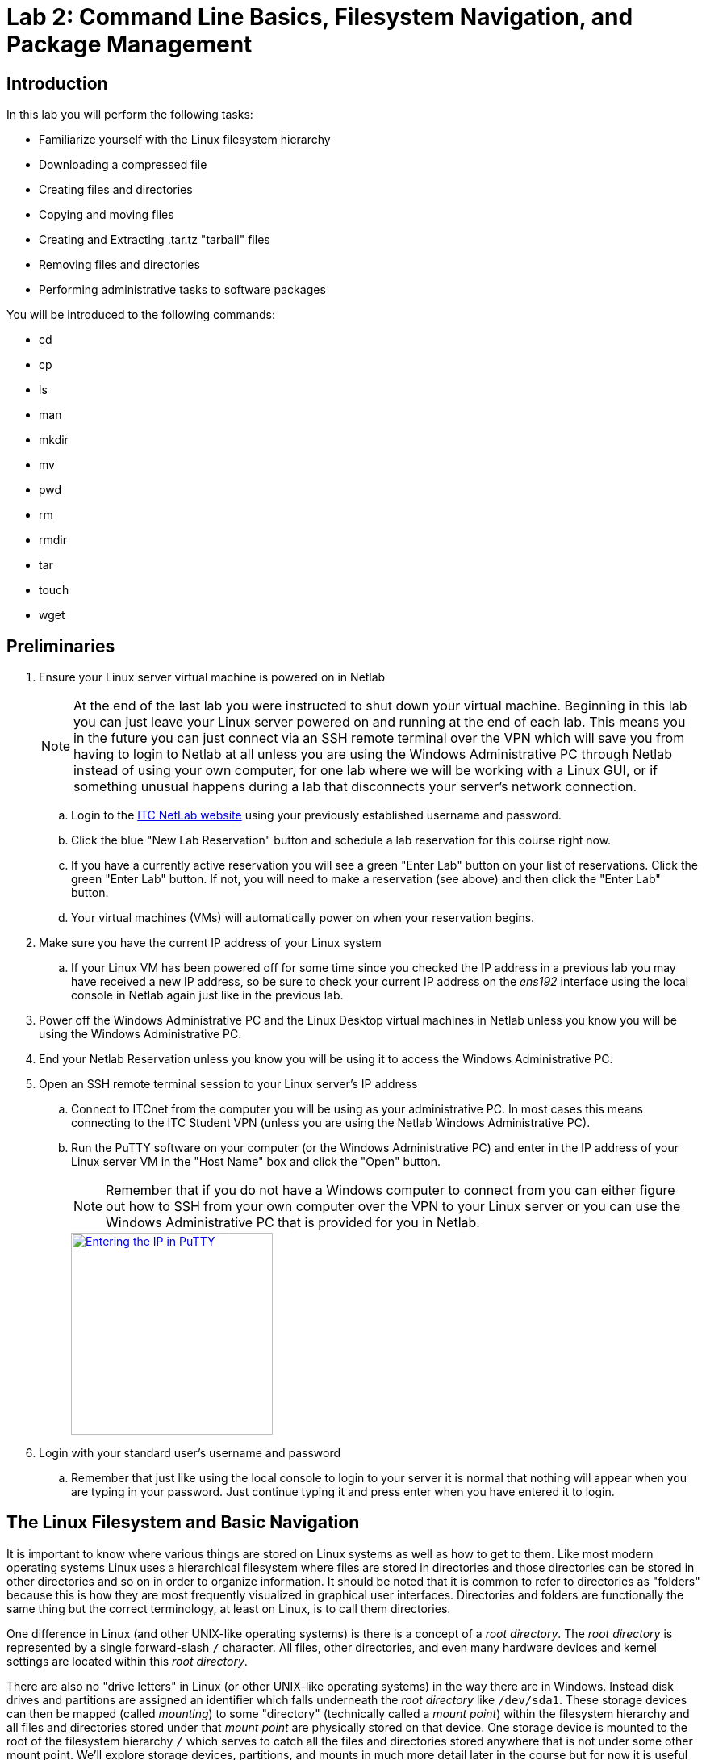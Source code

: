 = Lab 2: Command Line Basics, Filesystem Navigation, and Package Management

== Introduction

In this lab you will perform the following tasks:

* Familiarize yourself with the Linux filesystem hierarchy
* Downloading a compressed file
* Creating files and directories
* Copying and moving files
* Creating and Extracting .tar.tz "tarball" files
* Removing files and directories
* Performing administrative tasks to software packages

You will be introduced to the following commands:

* cd
* cp
* ls
* man
* mkdir
* mv
* pwd
* rm
* rmdir
* tar
* touch
* wget

== Preliminaries

. Ensure your Linux server virtual machine is powered on in Netlab
+
--
NOTE: At the end of the last lab you were instructed to shut down your virtual machine. Beginning in this lab you can just leave your Linux server powered on and running at the end of each lab. This means you in the future you can just connect via an SSH remote terminal over the VPN which will save you from having to login to Netlab at all unless you are using the Windows Administrative PC through Netlab instead of using your own computer, for one lab where we will be working with a Linux GUI, or if something unusual happens during a lab that disconnects your server's network connection.
--
.. Login to the https://netlab.ihitc.net[ITC NetLab website] using your previously established username and password.
.. Click the blue "New Lab Reservation" button and schedule a lab reservation for this course right now.
.. If you have a currently active reservation you will see a green "Enter Lab" button on your list of reservations. Click the green "Enter Lab" button. If not, you will need to make a reservation (see above) and then click the "Enter Lab" button.
.. Your virtual machines (VMs) will automatically power on when your reservation begins.
. Make sure you have the current IP address of your Linux system
.. If your Linux VM has been powered off for some time since you checked the IP address in a previous lab you may have received a new IP address, so be sure to check your current IP address on the _ens192_ interface using the local console in Netlab again just like in the previous lab.
. Power off the Windows Administrative PC and the Linux Desktop virtual machines in Netlab unless you know you will be using the Windows Administrative PC.
. End your Netlab Reservation unless you know you will be using it to access the Windows Administrative PC.
. Open an SSH remote terminal session to your Linux server's IP address
.. Connect to ITCnet from the computer you will be using as your administrative PC. In most cases this means connecting to the ITC Student VPN (unless you are using the Netlab Windows Administrative PC).
.. Run the PuTTY software on your computer (or the Windows Administrative PC) and enter in the IP address of your Linux server VM in the "Host Name" box and click the "Open" button.
+
--
NOTE: Remember that if you do not have a Windows computer to connect from you can either figure out how to SSH from your own computer over the VPN to your Linux server or you can use the Windows Administrative PC that is provided for you in Netlab.
--
image::lab01/040.png[Entering the IP in PuTTY,250,align=left,link=self]
. Login with your standard user's username and password
.. Remember that just like using the local console to login to your server it is normal that nothing will appear when you are typing in your password. Just continue typing it and press enter when you have entered it to login.

== The Linux Filesystem and Basic Navigation

It is important to know where various things are stored on Linux systems as well as how to get to them. Like most modern operating systems Linux uses a hierarchical filesystem where files are stored in directories and those directories can be stored in other directories and so on in order to organize information. It should be noted that it is common to refer to directories as "folders" because this is how they are most frequently visualized in graphical user interfaces. Directories and folders are functionally the same thing but the correct terminology, at least on Linux, is to call them directories.

One difference in Linux (and other UNIX-like operating systems) is there is a concept of a _root directory_. The _root directory_ is represented by a single forward-slash `/` character. All files, other directories, and even many hardware devices and kernel settings are located within this _root directory_. 

There are also no "drive letters" in Linux (or other UNIX-like operating systems) in the way there are in Windows. Instead disk drives and partitions are assigned an identifier which falls underneath the _root directory_ like `/dev/sda1`. These storage devices can then be mapped (called _mounting_) to some "directory" (technically called a _mount point_) within the filesystem hierarchy and all files and directories stored under that _mount point_ are physically stored on that device. One storage device is mounted to the root of the filesystem hierarchy `/` which serves to catch all the files and directories stored anywhere that is not under some other mount point. We'll explore storage devices, partitions, and mounts in much more detail later in the course but for now it is useful background on how the Linux filesystem hierarchy is used.

. Read the manual page for the file-hierarchy
.. Linux has a built in system of manual pages which contain important and useful information about the operating system as well as most software and commands installed on the system. These pages are accessed by running the `man _<command>_` command where _<command>_ is replaced by the command or manual page name you want more information on.
.. Run the `man file-hierarchy` command to open the manual page explaining the filesystem hierarchy. The beginning of it looks something like this:
+
[source,console]
----
ben@2480-Z:~$ man file-hierarchy
FILE-HIERARCHY(7)               file-hierarchy               FILE-HIERARCHY(7)

NAME
       file-hierarchy - File system hierarchy overview

DESCRIPTION
       Operating systems using the systemd(1) system and service manager are
       organized based on a file system hierarchy inspired by UNIX, more
       specifically the hierarchy described in the File System Hierarchy[1]
       specification and hier(7), with various extensions, partially
       documented in the XDG Base Directory Specification[2] and XDG User
       Directories[3]. This manual page describes a more generalized, though
       minimal and modernized subset of these specifications that defines more
       strictly the suggestions and restrictions systemd makes on the file
       system hierarchy.

       Many of the paths described here can be queried with the systemd-
       path(1) tool.

GENERAL STRUCTURE
       /
           The file system root. Usually writable, but this is not required.
           Possibly a temporary file system ("tmpfs"). Not shared with other
           hosts (unless read-only).

       /boot/
           The boot partition used for bringing up the system. On EFI systems,
           this is possibly the EFI System Partition (ESP), also see systemd-
           gpt-auto-generator(8). This directory is usually strictly local to
           the host, and should be considered read-only, except when a new
----
.. You can navigate through and read the rest of the manual page using the up/down arrow keys on your keyboard to move one line at a time or the Page Up/Page Down keys to move a full screen at a time up and down. There are also ways to search through a manual page and do more complex navigation of the page which you can get information on by pressing the `h` key on your keyboard (press `q` to return to the manual page).
+
--
NOTE: You cannot use your mouse or the scroll bars on an SSH window to navigate through a manual page.
--
.. Take a few minutes to read through and familiarize yourself with the Linux File system hierarchy overview manual page.
.. When you are finished looking at the manual page press the `q` key on your keyboard to return to the command line of your server.
. Check your current working directory
.. Anytime you are at a command prompt in Linux you are working from some location in the filesystem hierarchy, this is called your _current working directory_ (abbreviated sometimes as _cwd_). You can see what your current working directory is using the `pwd` command which stands for "print working directory". In this case "print" means to print to the screen (not to a printer).
.. Run the `pwd` command like this:
+
[source,console]
----
ben@2480-Z:~$ pwd
/home/ben
ben@2480-Z:~$
----
.. In the example above you can see that my present location in the filesystem hierarchy is `/home/ben` or, in other words, the "ben" directory inside of the "home" directory inside of the _root directory_. You should see something similar but with your own username in place of ben.
. Get a list of the contents of the current working directory in both short and long formats showing and not-showing hidden files
.. The `ls` command is used to list the files in a directory you can find out more about the `ls` command by reading it's manual page with `man ls`. Remember that the `q` key will exit out of a manual page and return you to the command line.
.. Run the `ls` command to get a basic listing of the contents of the current directory:
+
[source,console]
----
ben@2480-Z:~$ ls
ben@2480-Z:~$
----
.. So, it looks like there is nothing in our home directory, but is that really true? Like most operating systems files and directories can be "hidden" in Linux. This is not a security measure, but just a way to keep some files out of the way and prevent them from cluttering up directory listings. In Linux any file or directory starting with a period is a hidden file or directory that does not show up in regular directory listings.
.. Try running the `ls -a` command which will show you hidden files and directories too:
+
[source,console]
----
ben@2480-Z:~$ ls -a
.   .bash_history  .bashrc   .profile
..  .bash_logout   .lesshst  .sudo_as_admin_successful
ben@2480-Z:~$
----
.. Now you can see that there are in fact some files or directories inside of your home directory. Let's get a "long" listing instead of a regular listing to get some more details about them:
+
[source,console]
----
ben@2480-Z:~$ ls -al
total 28
drwx------ 2 ben  ben  4096 Mar 13 20:27 .
drwxr-xr-x 3 root root 4096 Mar  8 16:38 ..
-rw------- 1 ben  ben    56 Mar 12 14:38 .bash_history
-rw-r--r-- 1 ben  ben   220 Mar  8 16:38 .bash_logout
-rw-r--r-- 1 ben  ben  3526 Mar  8 16:38 .bashrc
-rw------- 1 ben  ben    20 Mar 13 20:27 .lesshst
-rw-r--r-- 1 ben  ben   807 Mar  8 16:38 .profile
-rw-r--r-- 1 ben  ben     0 Mar  8 16:44 .sudo_as_admin_successful
ben@2480-Z:~$
----
.. That's more like it! This listing gives lots of useful information including the permissions that are set on the file, the owner of the file, the group that owns the file, the size of the file, and the last time it was modified. We'll explore permissions and ownership of files and directories later in the course.
.. For now it is helpful to know that the first character on each line indicates if the item is a file or directory. A file starts with a `-` and a directory starts with a `d`. So, if you see the a first column that looks like `drwx------` or `drwxr-xr-x` you know it is a directory, but if you see a first column that looks like `-rw-r--r--` or `-rw-r--r--` you know it is a file. Don't worry about all the r, w, and x letters or dashes occuring after the first position, those are information about the permissions. It's just the first position that indicates whether it is a directory or file.


== Basic File Operations in Linux
. Create a new directory named _sample-files_ in your user's home directory with the `mkdir` command and verify it exists with the `ls -al` like this:
+
[source,console]
----
ben@2480-Z:~$ mkdir sample-files
ben@2480-Z:~$ ls -al
total 32
drwx------ 3 ben  ben  4096 Mar 13 20:45 .
drwxr-xr-x 3 root root 4096 Mar  8 16:38 ..
-rw------- 1 ben  ben    56 Mar 12 14:38 .bash_history
-rw-r--r-- 1 ben  ben   220 Mar  8 16:38 .bash_logout
-rw-r--r-- 1 ben  ben  3526 Mar  8 16:38 .bashrc
-rw------- 1 ben  ben    20 Mar 13 20:27 .lesshst
-rw-r--r-- 1 ben  ben   807 Mar  8 16:38 .profile
drwxr-xr-x 2 ben  ben  4096 Mar 13 20:45 sample-files
-rw-r--r-- 1 ben  ben     0 Mar  8 16:44 .sudo_as_admin_successful
----
+
--
NOTE: It is possible to have files and directories with spaces in the names on Linux. However, it is _very_ inconvenient to work with spaces in names on the command line because a space in a command line usually indicates you are moving on to a different part of the command. Instead of spaces it is common to put dashes between words in a file or directory name like we did with sample-files.
--
. Download the https://info.ihitc.net/shakespeare.tar.gz[shakespeare.tar.gz] file from the Internet to your user's home directory.
.. We can use the `wget` command to download a file from a website like:
+
[source,console]
----
ben@2480-Z:~$ wget https://info.ihitc.net/shakespeare.tar.gz
--2024-03-13 20:51:25--  https://info.ihitc.net/shakespeare.tar.gz
Resolving info.ihitc.net (info.ihitc.net)... 185.199.108.153, 185.199.111.153, 185.199.109.153, ...
Connecting to info.ihitc.net (info.ihitc.net)|185.199.108.153|:443... connected.
HTTP request sent, awaiting response... 200 OK
Length: 2061602 (2.0M) [application/gzip]
Saving to: ‘shakespeare.tar.gz’

shakespeare.tar.gz   100%[===================>]   1.97M  --.-KB/s    in 0.05s

2024-03-13 20:51:26 (38.6 MB/s) - ‘shakespeare.tar.gz’ saved [2061602/2061602]
----
.. Check that the _shakespeare.tar.gz_ file exists:
+
[source,console]
----
ben@2480-Z:~$ ls -al
total 2048
drwx------ 3 ben  ben     4096 Mar 13 20:51 .
drwxr-xr-x 3 root root    4096 Mar  8 16:38 ..
-rw------- 1 ben  ben       56 Mar 12 14:38 .bash_history
-rw-r--r-- 1 ben  ben      220 Mar  8 16:38 .bash_logout
-rw-r--r-- 1 ben  ben     3526 Mar  8 16:38 .bashrc
-rw------- 1 ben  ben       20 Mar 13 20:27 .lesshst
-rw-r--r-- 1 ben  ben      807 Mar  8 16:38 .profile
drwxr-xr-x 2 ben  ben     4096 Mar 13 20:45 sample-files
-rw-r--r-- 1 ben  ben  2061602 Mar 13 17:16 shakespeare.tar.gz
-rw-r--r-- 1 ben  ben        0 Mar  8 16:44 .sudo_as_admin_successful
----
. Copy the _shakespeare.tar.gz_ file into the _sample-files_ directory using the `cp` command:
+
[source,console]
----
ben@2480-Z:~$ cp shakespeare.tar.gz sample-files/
ben@2480-Z:~$
----
+
--
NOTE: The / on the end of the command which indicates we want to place the file _into_ a subdirectory and not make a new copy of the file in the same directory but with a different name.

NOTE: Pay attention to case, Linux is a case sensitive operating system. You can actually have two different files in the same directory, one called _Shakespeare.tar.gz_ and one called _shakespeare.tar.gz_
--
. Change your working directory to the _sample-files_ directory with the `cd` (change directory) command.
+
[source,console]
----
ben@2480-Z:~$ cd sample-files/
ben@2480-Z:~/sample-files$
----
. Copy the _shakespeare.tar.gz_ file from the current directory into the _sample-files_ directory using the `cp` (copy) command.
. Verify your directory change using the print working directory command
. Verify the file has been copied by using the `ls -al` command inside the sample-files directory.
+
[source,console]
----
ben@2480-Z:~$ cd sample-files/
ben@2480-Z:~/sample-files$ pwd
/home/ben/sample-files
ben@2480-Z:~/sample-files$ ls -al
total 2024
drwxr-xr-x 2 ben ben    4096 Mar 13 20:55 .
drwx------ 3 ben ben    4096 Mar 13 20:51 ..
-rw-r--r-- 1 ben ben 2061602 Mar 13 20:55 shakespeare.tar.gz
----
+
--
NOTE: Above we clearly explained how to check your work by making sure you had entered the _sample-files_ directory and that the _shakespeare.tar.gz_ had been copied into that directory. You should always be double checking your work when you do things to make sure they were done correctly. However, in the future it will not always be the case that you will receive specific instructions as to how to check your work. It is assumed that you can figure out on your own based on previously taught commands and skills how to check that the thing you just did worked correctly. If you are unsure about how to check your work for correctness yourself please talk to your instructor about it.
--
. Delete (remove) the _shakespeare.tar.gz_ file from the current directory by using the `rm` (remove) command. Remember to check your work, think about how you can be sure the file is gone!
+
[source,console]
----
ben@2480-Z:~/sample-files$ rm shakespeare.tar.gz
ben@2480-Z:~/sample-files$
----
. Change your directory back to your user's home directory (you want to go one level above the _sample-files_ subdirectory you're currently in). 
.. There are many ways to do this. You may have seen the `..` "direcotry" in the `ls -al` file listing. It's not really a directory but a common and useful command line "shortcut" to move one directory up in the filesystem hierarchy which can be used as part of most paths on the command line so `cd ..` will change your working directory up one level. In this case that would put you in your home directory because you are currently one level below your home directory.
.. Other ways to do this would include giving the "full path" to your home directory (from the root, so starting with a /) like `cd /home/ben` or using the shortcut to the current user's home directory which is a `~` (tilde) like `cd ~`. Both of these would work regardelss of what directory you are currently in on the system.
. This time we want to move the _shakespeare.tar.gz_ file into the _sample-files_ directory instead of copying it. Do this with the `mv` (move) command.
+
[source,console]
----
ben@2480-Z:~$ mv shakespeare.tar.gz sample-files/
ben@2480-Z:~$
----
.. Again, note the / on the end of sample-files/ indicating we want to put it in a directory named _sample-files_ instead of renaming _shakespeare.tar.gz_ to a _file_ called _sample-files_.
. Just a reminder to verify the _shakespeare.tar.gz_ file is no longer in your home directory and then change your working directory to _sample-files_ and verify that the file has been moved there.
. The _.tar.gz_ type files are sometimes called a "tarball" and they are a common way to distribute files on *NIX (UNIX/Linux/BSD/POSIX) based systems. These files really have two parts. The first is a TAR file which is a way to pack multiple files and directories into a single file for archival an distribution purposes but does not compress the file in any way, the size will be essentially the same as if you added together all of the files it contains. After the files are put into a TAR file they can be compressed with the *gzip* program so we add the _.gz_ extension to the filename to indicate this TAR file has been compressed. Other compression programs such as *bzip2* can also be used, in that case it would be a _.tar.bz2_ file. Because TAR files are so frequently gzipped to compress them the command to compress or uncompress a file as been added to the TAR program itself so we don't need to go through two steps. In this case we can uncompress and extract the files using the `tar -zxf shakespeare.tar.gz` command or to see the list of files as they are extracted we can add the -v argument to the command to make the output verbose (print more information) like `tar -zxvf shakespeare.tar.gz`
. Run the command to extract and uncompress the _shakespeare.tar.gz_ file. Remember to verify that this was done correctly!
. If you check the contents of your _sample files_ directory again you will see that there is a new subdirctory inside it. It's common and good practice to always include the files in a TAR in their own subdirectory before packing them into the TAR so that when they are extracted they don't clutter the current working directory or accidentally overwrite a file already in the current working directory with one being extracted from the TAR file.
+
[source,console]
----
ben@2480-Z:~/sample-files$ tar -zxvf shakespeare.tar.gz
Shakespeare/
Shakespeare/2 King Henry VI.txt
Shakespeare/Richard III.txt
Shakespeare/Midsummer's Night's Dream.txt
Shakespeare/Romeo and Juliet.txt
Shakespeare/The Merchant of Venice.txt
Shakespeare/Macbeth.txt
Shakespeare/Richard II.txt
Shakespeare/Pericles Prince of Tyre.txt
Shakespeare/Venus and Adonis.txt
Shakespeare/Antony and Cleopatra.txt
Shakespeare/King Henry VIII.txt
Shakespeare/Twelfth Night.txt
Shakespeare/Sonnets.txt
Shakespeare/The Taming of the Shrew.txt
Shakespeare/Contents.txt
Shakespeare/Cymbeline.txt
Shakespeare/King Henry V.txt
Shakespeare/Measure for Measure.txt
Shakespeare/The Tempest.txt
Shakespeare/Various Poems.txt
Shakespeare/Titus Andronicus.txt
Shakespeare/3 King Henry VI.txt
Shakespeare/Timon of Athens.txt
Shakespeare/King Lear.txt
Shakespeare/1 King Henry VI.txt
Shakespeare/Julius Ceasar.txt
Shakespeare/The Winter's Tale.txt
Shakespeare/The Two Gentlemen of Verona.txt
Shakespeare/The Merry Wives of Windsor.txt
Shakespeare/The Comedy of Errors.txt
Shakespeare/Hamlet.txt
Shakespeare/Coriolanus.txt
Shakespeare/Troilus and Cressida.txt
Shakespeare/A Lovers Complaint.txt
Shakespeare/The Rape of Lucrece.txt
Shakespeare/As You Like It.txt
Shakespeare/All's Well That Ends Well.txt
Shakespeare/King John.txt
Shakespeare/1 King Henry iv.txt
Shakespeare/2 King Henry IV.txt
Shakespeare/Much Ado About Nothing.txt
Shakespeare/Loves Labour's Lost.txt
Shakespeare/Othello.txt
ben@2480-Z:~/sample-files$ ls -al
total 2028
drwxr-xr-x 3 ben ben    4096 Mar 18 16:01 .
drwx------ 3 ben ben    4096 Mar 18 15:54 ..
drwxr-xr-x 2 ben ben    4096 Nov  4  2004 Shakespeare
-rw-r--r-- 1 ben ben 2061602 Mar 13 17:16 shakespeare.tar.gz
ben@2480-Z:~/sample-files$
----
. Enter the new _Shakespeare_ subdirectory inside _sample-files_ and list the contents.
+
--
TIP: Recall that file names and paths in Linux are case sensitive!
--
. Try deleting (removing) one of the text files.
+
--
TIP: You might encounter an error if the filename includes a space. As we mentioned before, although spaces are allowed in filenames on Linux, it's not recommended because you will need to either quote or escape filenames in some way in order to work with the files. For example if you wanted to remove a file called _a file with spaces.txt_ you would either need to enter the command as `rm "a file with spaces.txt"` (with the quotes) or as `rm a\ file\ with\ spaces.txt` where the backslash character is used to "escape" the special characters in the filename (in this case spaces, but other characters, like exclamation points, are special as well). Make sure you can remove a file with spaces in the name.
--
. Let's now say that we want to delete the entire _Shakespeare_ directory.
.. Start by moving up one directory (back to _sample-files_). 
.. Try using the same `rm` command we used to delete a file.
+
[source,console]
----
ben@2480-Z:~/sample-files$ rm Shakespeare/
rm: cannot remove 'Shakespeare/': Is a directory
ben@2480-Z:~/sample-files$
----
.. Note the error message that `rm` doesn't seem to be the right tool for this. `rm` is designed for removing files, not directories.
.. Try using the `rmdir` (remove directory) command instead
+
[source,console]
----
ben@2480-Z:~/sample-files$ rmdir Shakespeare/
rmdir: failed to remove 'Shakespeare/': Directory not empty
ben@2480-Z:~/sample-files$
----
.. Linux sure seems to be picky, `rmdir` won't delete the directory unless it is empty first! On second thought we wouldn't accidentally want to delete a directory full of files so maybe that's a good idea. We certainly could go back into the _Shakespeare_ directory and remove all the files first and then remove the directory. Doing that one at a time would be pretty tedius though so there is another shortcut which allows us to do something to all of the files in a directory. The `*` (asterisk) is called a wildcard and can be used to do something to every file in a directory. So, we could get rid of the Shakespeare directory like this (but wait don't do it yet, there is another way!):
+
[source,console]
----
ben@2480-Z:~/sample-files$ ls -al
total 2028
drwxr-xr-x 3 ben ben    4096 Mar 18 16:01 .
drwx------ 3 ben ben    4096 Mar 18 15:54 ..
drwxr-xr-x 2 ben ben    4096 Nov  4  2004 Shakespeare
-rw-r--r-- 1 ben ben 2061602 Mar 13 17:16 shakespeare.tar.gz
ben@2480-Z:~/sample-files$ cd Shakespeare/
ben@2480-Z:~/sample-files/Shakespeare$ rm *
ben@2480-Z:~/sample-files/Shakespeare$ ls -al
total 8
drwxr-xr-x 2 ben ben 4096 Mar 18 16:14 .
drwxr-xr-x 3 ben ben 4096 Mar 18 16:01 ..
ben@2480-Z:~/sample-files/Shakespeare$ cd ..
ben@2480-Z:~/sample-files$ rmdir Shakespeare/
ben@2480-Z:~/sample-files$ ls -al
total 2024
drwxr-xr-x 2 ben ben    4096 Mar 18 16:15 .
drwx------ 3 ben ben    4096 Mar 18 15:54 ..
-rw-r--r-- 1 ben ben 2061602 Mar 13 17:16 shakespeare.tar.gz
----
.. The biggest problem with this method is what if there are many layers of subdirectories inside of the _Shakespeare_ directory. Using this method we would have to go through all the directories and remove all the files followed be each level of directory until we got up to removing the _Shakespeare_ directory. That has the potential to be a lot of work, so there must be another way!
.. Linux has a powerful (but obviously dangerous) command, the "recursive remove" command, which removes a directory as well as all of the files and subdirectories it contains. You must be careful with this command because, used incorrectly, you could obviously delete everything on your hard drive with a single command. We want to remove the _Shakespeare_ directory and everything it contains so we can use the `rm -r Shakespeare/` command like this:
+
[source,console]
----
ben@2480-Z:~/sample-files$ ls -al
total 2028
drwxr-xr-x 3 ben ben    4096 Mar 18 16:18 .
drwx------ 3 ben ben    4096 Mar 18 15:54 ..
drwxr-xr-x 2 ben ben    4096 Nov  4  2004 Shakespeare
-rw-r--r-- 1 ben ben 2061602 Mar 13 17:16 shakespeare.tar.gz
ben@2480-Z:~/sample-files$ rm -r Shakespeare/
ben@2480-Z:~/sample-files$ ls -al
total 2024
drwxr-xr-x 2 ben ben    4096 Mar 18 16:18 .
drwx------ 3 ben ben    4096 Mar 18 15:54 ..
-rw-r--r-- 1 ben ben 2061602 Mar 13 17:16 shakespeare.tar.gz
ben@2480-Z:~/sample-files$
----
.. If you didn't run that command yet do the recursive remove now and remove the _Shakespeare_ directory.
. After you verify the _Shakespeare_ directory is gone run the command to extract the _shakespeare.tar.gz_ one more time.
. Change the name of the _Shakespeare_ directory to begin with a lower case _s_ instead of an upper case _S_.
.. There is no "rename" command in Linux. Instead we just use the move command and move the file or directory from the old name to a new name. In this case that would look like `mv Shakespeare/ shakespeare/`
. Create a new file named _test-file_ in the _sample-files_ directory
.. It is often the case that there are multiple uses for a command. One such command on Linux is the `touch` command. If you read the manual page for `touch` you will see that it is really designed to "change file timestamps", in other words to set the last modified time of a file to be the current time. In fact, this is why it is called `touch` in the first place, because it just "touches" the file which changes the last modified date.
.. However, it would be a mistake to think this is the most common use for the `touch` command. You see, when you use the `touch` command to try and update the timestamp on a file which does not actually exist yet `touch` will create a new empty file with that name. So, the most common use of `touch` is actually to create new empty files.
.. Try creating a new file named _test-file_ using the `touch` command and verify that it now exists like:
+
[source,console]
----
ben@2480-Z:~/sample-files$ ls -al
total 2024
drwxr-xr-x 2 ben ben    4096 Mar 18 16:18 .
drwx------ 3 ben ben    4096 Mar 18 16:37 ..
-rw-r--r-- 1 ben ben 2061602 Mar 13 17:16 shakespeare.tar.gz
ben@2480-Z:~/sample-files$ touch test-file
ben@2480-Z:~/sample-files$ ls -al
total 2024
drwxr-xr-x 2 ben ben    4096 Mar 18 16:38 .
drwx------ 3 ben ben    4096 Mar 18 16:37 ..
-rw-r--r-- 1 ben ben 2061602 Mar 13 17:16 shakespeare.tar.gz
-rw-r--r-- 1 ben ben       0 Mar 18 16:38 test-file
ben@2480-Z:~/sample-files$
----
.. Note that the new file has a timestamp which matches the current date and time and also that it has a size of 0 because it is an empty file.
. Create three more new files named _test-file2_, _test-file3_, and _test-file4_ in the _sample-files_ directory

== Creating Archived/Compressed Files
. We have already used `tar` to extract a *.tar.gz* file, but it can also be used to create _.tar_ files or _.tar.gz_ compressed files. This is common if you want to backup a collection of files that you want to send to someone else, move to another machine, or simply store as a backup file.
. `tar` is one of the more complex commands that we have worked with so far and has a lot of features. We'll just be exploring the basics but if you get stuck or have any problems understanding why `tar` is functioning in a certain way you can find a number of introductory tutorials https://web.archive.org/web/20240114161608/http://www.thegeekstuff.com/2010/04/unix-tar-command-examples/[like this one] about using `tar` on the Internet by https://www.google.com/#q=tar+tutorial[searching for them].
. Create a new directory named _archive-experiments_ in your home directory.
.. Remember you may not be in your home directory right now (remember how to check your working directory).
.. If you are not working in your home directory and you just use `mkdir archive-experiments` the _archive-experiments_ directory will get created inside of the current working directory and not your home directory!
.. Solutions to this could involve changing your working directory to your home directory first *or* you could provide a full path to the directory you want to create like `mkdir /home/ben/archive-experiments` or even use the `~` (tilde) shortcut to your logged in user's home directory like `mkdir ~/archive-experiments`
. Create a GZipped TAR file of everything in your _sample-files_ directory called _samplebackup1.tar.tz_ and save it to the _archive-experiments_ directory in your home directory by first changing your working directory to the _sample-files_ directory and then using the command `tar -czvf ~/archive-experiments/samplebackup1.tar.tz *`
.. As we mentioned before the `*` (asterisk) is called a wildcard and can be used to do something to every file in a directory. In this case we're asking TAR to include every file in the current working directory in the _~/archive-experiments/samplebackup1.tar.tz_ file.
+
--
[CAUTION]
====
You might think that if you didn't want to change into the sample-files directory you could specify that as a full path to the TAR program as well by using a command like `tar -czvf ~/archive-experiments/samplebackup1.tar.gz ~/sample-files/*` but that would actually have unintended consequences. When you run TAR with a full path like that it will store the location of every file and when you unpack the files they will go back to their original locaiton (unless you are careful about how you unpack them).

This may be what you actually want if you are backing up something you intend to restore to the same location but this is probably not what you are doing most of the time. Instead you want to bumndle up files to send to someone else or to another system. In that case you usually want to unpack files into the current working directory and not to whatever the original file location was. There are a few ways to do this but the simplest is to change your working directory to the location containing the files you want to include before creating the tar file.
====
--
. Change your working directory to the _archive-experiments_ directory in your home directory.
. Try extracting the files in _samplebackup1.tar.gz_ into your _archive-experiments_ directory, show a list of files as they are extracted (verbose).
. Check the contents of your _archive-experiments_ directory.
.. What happened? What kind of mess could this make when you extract a TAR file that contined hundreds of files when it was created this way?
. Delete all files and subdirectories from inside the _archive-experiments_ directory.
. Try again to create a GZipped TAR file of everything in your _sample-files_ directory called _samplebackup2.tar.gz_ and save it to the _archive-experiments_ directory in your home directory. This time specify a full path for both the tar file to create in the _archive-experiments_ directory and the _sample-files_ directory like `tar -czvf ~/archive-experiments/samplebackup2.tar.gz ~/sample-files`
..  You may be wondering why we did not put a slash after _~/sample-files_ as you might expect for a directory (e.g. _~/sample-files/_). In some older versions of TAR putting a slash on the end meant to put the files from that directory into the file but not the directory itself (just like when we created logbackup1.tar.gz with the asterisk wildcard). By leaving the slash off the end we are telling TAR to put the log directory,as well as it's contents, into the TAR file so that when we extract it we will get a log directory made with the files going into it. Even though new versions of TAR automatically prevent you from creating TAR files without a directory path it is still best practice to make sure that you are including a directory as part of the TAR file.
. Try extracting the files from _samplebackup2.tar.gz_ into your _archive-experiments_ directory, show a list of files as they are extracted (verbose).
. Check the contents of your _archive-experiments_ directory.
.. What happened? If you extracted a tar file made this way you could potentially end up with several more levels of directories than you really want. In this case we got an extra var directory inside of experiments but if we were archiving something with a deeper path we would have even more extra subdirectories. You can actually see this during the tar file creation if you have verbose output enabled you saw that all the files being added to the tar had var/log/ in front of the filename. There are at least two ways to handle this which we will look at.
. Delete all files and subdirectories from inside the _archive-experiments_ directory.
. What we really want to do is to create a tar file of everthing inside of the _sample-files_ directory which, when we unpack it, will create a new _sample-files_ directory inside of the current working directory where we're unpacking. There are at least two ways to accomplish this.
.. The first way, and probably the easiest to remember is to just change our working directory to one level above the directory we want to archive and create the archive like this:
+
[source,console]
----
ben@2480-Z:~/archive-experiments$ cd ~
ben@2480-Z:~$ tar -czvf archive-experiments/samplebackup3.tar.gz sample-files
sample-files/
sample-files/shakespeare.tar.gz
sample-files/test-file4
sample-files/shakespeare/
sample-files/shakespeare/All's Well That Ends Well.txt
sample-files/shakespeare/3 King Henry VI.txt
[...OUTPUT OMITTED...]
sample-files/shakespeare/The Winter's Tale.txt
sample-files/shakespeare/The Comedy of Errors.txt
sample-files/test-file2
sample-files/test-file3
sample-files/test-file
----
.. You can see in the verbose output from the tar command that all of the lines indicating the files being saved into the archive just begin with _sample-files/_ (a relative path) compare that with the output we got from the ways we were running tar before:
+
[source,console]
----
ben@2480-Z:~$ tar -czvf ~/archive-experiments/samplebackup2.tar.gz ~/sample-files
tar: Removing leading `/' from member names
/home/ben/sample-files/
/home/ben/sample-files/shakespeare.tar.gz
/home/ben/sample-files/test-file4
/home/ben/sample-files/shakespeare/
/home/ben/sample-files/shakespeare/All's Well That Ends Well.txt
/home/ben/sample-files/shakespeare/3 King Henry VI.txt
[...OUTPUT OMITTED...]
/home/ben/sample-files/shakespeare/The Winter's Tale.txt
/home/ben/sample-files/shakespeare/The Comedy of Errors.txt
/home/ben/sample-files/test-file2
/home/ben/sample-files/test-file3
/home/ben/sample-files/test-file
----
.. In that output from one of the ways we previously ran the tar command you can see each file is listed with the full path (_/home/ben/sample-files/_) in fact, on the first line there is a warning _tar: Removing leading `/' from member names_ so they are actually being stored as _home/ben/sample-files/_ which is exactly how they unpacked (a new _home/ben/sample-files directory_ was created inside of our _archive-experiments_ directory) ! So you can see when you create the tar file exactly how the files will be unpacked.
.. The second way to create the tar file to work the way we want (in case we don't want to change our working directory ourselves) is to run a tar command with the `-C _<directory>_` option. This will have tar temporarily change the working directory itself. Doing things this way would look like:
+
[source,console]
----
ben@2480-Z:~/archive-experiments$ tar -czvf samplebackup4.tar.gz -C /home/ben sample-files
sample-files/
sample-files/shakespeare.tar.gz
sample-files/test-file4
sample-files/shakespeare/
sample-files/shakespeare/All's Well That Ends Well.txt
sample-files/shakespeare/3 King Henry VI.txt
[...OUTPUT OMITTED...]
sample-files/shakespeare/The Winter's Tale.txt
sample-files/shakespeare/The Comedy of Errors.txt
sample-files/test-file2
sample-files/test-file3
sample-files/test-file
ben@2480-Z:~/archive-experiments$
----
.. You can see in the output above that the files are being included in the archive file in the same way as they were when we changed our working directory to the parent directory (_/home/ben_) of the one we wanted to archive first but we could just have tar do it for us.
. If you haven't created a tar file in the way we really wanted to (as shown with _samplebackup3.tar.gz_ or _samplebackup4.tar.gz_ above) do so now.
. Switch back to your _archive-experiments_ directory and then try extracting the files from _samplebackup3.tar.gz_ or _samplebackup4.tar.gz_. This time do not show a list of files as they are extracted (not verbose).
. Check the contents of your _archive-experiments_ directory. This time you should again see that there is just one new subdirectory named _sample-files_ and all of the files are neatly placed inside of it. This is normally what you're looking for with tar files.
+
--
[NOTE]
====
If you get a tar file from the Internet or just don't remember how you might have created it you can actually check how the files in it are stored without  extracting them using the `-t` option (instead of the `-x` option) for tar like this:
[source,console]
----
ben@2480-Z:~/archive-experiments$ tar -tzvf samplebackup4.tar.gz
drwxr-xr-x ben/ben           0 2024-03-20 16:37 sample-files/
-rw-r--r-- ben/ben     2061602 2024-03-13 17:16 sample-files/shakespeare.tar.gz
-rw-r--r-- ben/ben           0 2024-03-20 16:37 sample-files/test-file4
drwxr-xr-x ben/ben           0 2004-11-04 17:41 sample-files/shakespeare/
-rw-r--r-- ben/ben      135369 1997-09-01 10:22 sample-files/shakespeare/All's Well That Ends Well.txt
-rw-r--r-- ben/ben      148210 1997-09-01 11:17 sample-files/shakespeare/3 King Henry VI.txt
[...OUTPUT OMITTED...]
-rw-r--r-- ben/ben      145794 1997-09-01 11:13 sample-files/shakespeare/The Winter's Tale.txt
-rw-r--r-- ben/ben       89525 1997-09-01 10:31 sample-files/shakespeare/The Comedy of Errors.txt
-rw-r--r-- ben/ben           0 2024-03-20 16:37 sample-files/test-file2
-rw-r--r-- ben/ben           0 2024-03-20 16:37 sample-files/test-file3
-rw-r--r-- ben/ben           0 2024-03-18 16:38 sample-files/test-file
ben@2480-Z:~/archive-experiments$
----
====
--
. There are a number of other things you can do with *tar* such as creating slower but more highly compressed .bz2 bzip files (using the `-j` option instead of `-z`), extracting single files (or directories or groups of files) from an archive, adding files to an existing archive, and preserving file ownership (only by extracting on the same system though) and permissions. You should read the manual page for *tar* and then try practicing some of these and be familiar with the many ways that *tar* can be used.

== Wrapping Up

. Close the SSH session
.. Type `exit` to close the connection while leaving your Linux server VM running.
. If you are using the Administrative PC in Netlab instead of your own computer as the administrative computer you should also shut down that system in the usual way each time you are done with the Netlab system and then end your Netlab Reservation. You should do these steps each time you finish using the adminsitrative PC in future labs as well.

NOTE: You can keep your Linux Server running from this point on, you do not need to shut it down.